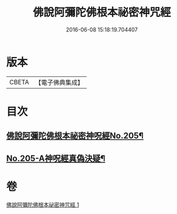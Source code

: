 #+TITLE: 佛說阿彌陀佛根本祕密神咒經 
#+DATE: 2016-06-08 15:18:19.704407

* 版本
 |     CBETA|【電子佛典集成】|

* 目次
** [[file:KR6p0035_001.txt::001-0887c1][佛說阿彌陀佛根本祕密神呪經No.205¶]]
** [[file:KR6p0035_001.txt::001-0889b14][No.205-A神呪經真偽決疑¶]]

* 卷
[[file:KR6p0035_001.txt][佛說阿彌陀佛根本祕密神咒經 1]]

